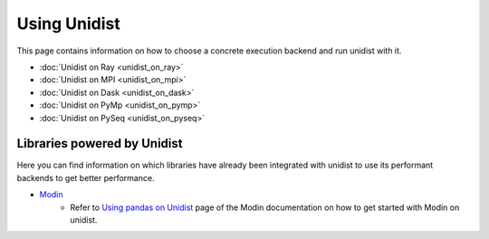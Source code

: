..
      Copyright (C) 2021-2023 Modin authors

      SPDX-License-Identifier: Apache-2.0

Using Unidist
'''''''''''''

This page contains information on how to choose a concrete execution backend and run unidist with it.

- :doc:`Unidist on Ray <unidist_on_ray>`
- :doc:`Unidist on MPI <unidist_on_mpi>`
- :doc:`Unidist on Dask <unidist_on_dask>`
- :doc:`Unidist on PyMp <unidist_on_pymp>`
- :doc:`Unidist on PySeq <unidist_on_pyseq>`

Libraries powered by Unidist
""""""""""""""""""""""""""""

Here you can find information on which libraries have already been integrated with unidist
to use its performant backends to get better performance.

- Modin_
    - Refer to `Using pandas on Unidist`_ page of the Modin documentation on how to get started with Modin on unidist.

.. _`Modin`: https://github.com/modin-project/modin
.. _`Using pandas on Unidist`: https://modin.readthedocs.io/en/latest/development/using_pandas_on_unidist.html
